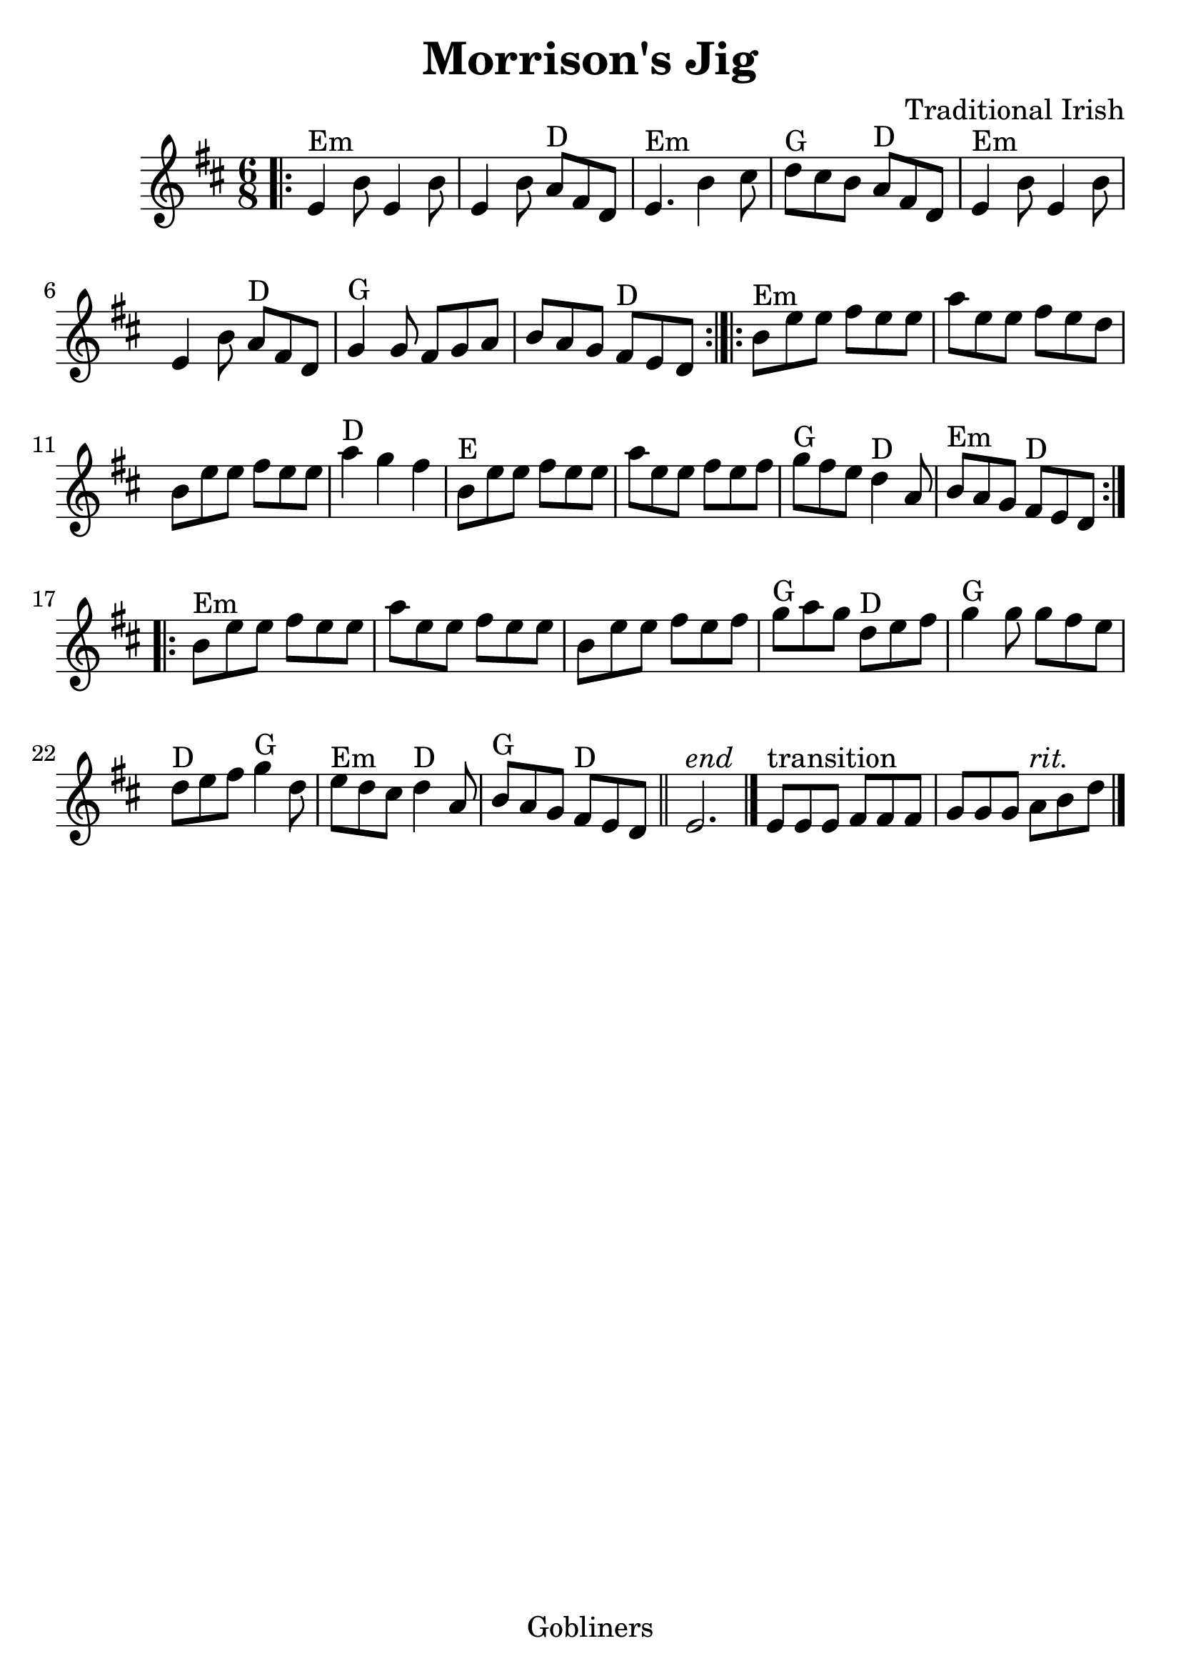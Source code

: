 #(set-default-paper-size "a4" 'portrait)
#(set-global-staff-size 26)

\version "2.16.2"
\header {
  title = "Morrison's Jig"
  arranger = "Traditional Irish"
  enteredby = "grerika @ github"
  lastupdated = "11/22/2019"
  tagline = "Gobliners"  
}

global = {
  \key d \major
  \time 6/8
}

voice = \relative c' {
  \global
  \dynamicUp
  \bar ".|:" 
  e4^Em b'8 e,4 b'8 | e,4 b'8 a8^D fis d | e4.^Em b'4 cis8 | d8^G cis b a^D fis d | e4^Em b'8 e,4 b'8 |  e,4 b'8  a8^D fis d | 
  g4^G g8 fis g a | b a g fis^D e d |
  \bar ":|.|:"
  b'^Em e e fis e e | a e e fis e d | b e e fis e e | a4^D g fis | b,8^E e e fis e e| a e e fis e fis| g^G fis e d4^D a8 | b8^Em a g fis^D e d 
  \bar ":|.|:"
  b'^Em e e fis e e | a e e fis e e | b e e fis e fis | g^G a g d^D e fis | g4^G g8 g fis e | d^D e fis g4^G d8 | e^Em d cis d4^D a8 | b^G a g fis^D e d 
  \bar "||"
    e2.^\markup{\italic end} 
  \bar "|." 
     e8^\markup{transition} [e e] fis [fis fis ] g [g g]  a8^\markup{\italic rit.} b8 d8 
  \bar "|."
}



\score {
  \new Staff { \voice }
  \layout { }
  \midi {
    \context {
      \voice
    }
    \tempo 2 = 90
  }
}